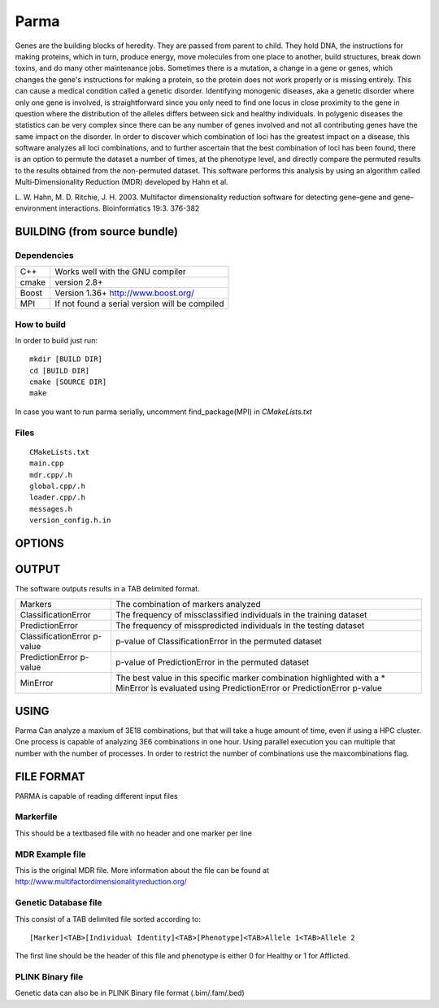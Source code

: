 Parma
=====

Genes are the building blocks of heredity. They are passed from parent 
to child. They hold DNA, the instructions for making proteins, which in 
turn, produce energy, move molecules from one place to another, build 
structures, break down toxins, and do many other maintenance jobs.
Sometimes there is a mutation, a change in a gene or genes, which changes 
the gene's instructions for making a protein, so the protein does not work 
properly or is missing entirely. This can cause a medical condition called 
a genetic disorder. 
Identifying monogenic diseases, aka a genetic disorder where only one gene 
is involved, is straightforward since you only need to find one locus in 
close proximity to the gene in question where the distribution of the alleles 
differs between sick and healthy individuals.
In polygenic diseases the statistics can be very complex since there can be 
any number of genes involved and not all contributing genes have the same 
impact on the disorder.
In order to discover which combination of loci has the greatest impact on 
a disease, this software analyzes all loci combinations, and to further ascertain that 
the best combination of loci has been found, there is an option to permute the dataset 
a number of times, at the phenotype level, and directly compare the permuted 
results to the results obtained from the non-permuted dataset.
This software performs this analysis by using an algorithm called  
Multi‑Dimensionality Reduction (MDR) developed by Hahn et al.

L. W. Hahn, M. D. Ritchie, J. H. 2003. Multifactor dimensionality reduction software for
detecting gene–gene and gene–environment interactions. Bioinformatics 19:3. 376-382

BUILDING (from source bundle)
-----------------------------

Dependencies
^^^^^^^^^^^^

==================== ===============================================================
C++                  Works well with the GNU compiler
cmake                version 2.8+
Boost                Version 1.36+ http://www.boost.org/
MPI                  If not found a serial version will be compiled
==================== ===============================================================

How to build
^^^^^^^^^^^^

In order to build just run::

  mkdir [BUILD DIR]
  cd [BUILD DIR]
  cmake [SOURCE DIR]
  make

In case you want to run parma serially, uncomment find_package(MPI)
in *CMakeLists.txt*

Files
^^^^^

::

  CMakeLists.txt
  main.cpp
  mdr.cpp/.h
  global.cpp/.h
  loader.cpp/.h
  messages.h
  version_config.h.in

OPTIONS
-------

==============================  =================================================================================
-s,--seed [value]               Set [value] as new seed for random calculations
                                [value] should be a positive integer
-p,--permutations [value]       Set [value] as the number of permutations
-f,--file [file]                The [file] that should contain the genetic data
-m,--markerfile [file]          The [file] containing the markers to be analyzed
                                If not included all markers will be analyzed.
                                Markers in this file should be ordered in one marker per line with no header
-a,--maxcombinations [value]    Max number of marker combinations tested
-i,--mincombinations [value]    Min number of marker combinations tested
-d,--datatype [value]           Input data format

                                1) Example MDR data format from MDR
                                2) Genetic Database file format
                                3) plink binary file format
                                
-u,--cutoffpvalue [value]       Show only test pvalues below this limit.
                                Without this option only the best combinations will be shown
-o,--onlypermuteone             Only performs permutation analysis with the loci combination
                                with the lowest prediction error.
-c,--globalcombinations [value] Maximum number of analyzed combinations per marker combinations
==============================  =================================================================================

OUTPUT
------

The software outputs results in a TAB delimited format.

=========================== ==================================================
Markers                     The combination of markers analyzed
ClassificationError         The frequency of missclassified individuals in the
                            training dataset
PredictionError             The frequency of misspredicted individuals in the
                            testing dataset
ClassificationError p-value p-value of ClassificationError in the
                            permuted dataset
PredictionError p-value     p-value of PredictionError in the 
                            permuted dataset
MinError                    The best value in this specific marker combination
                            highlighted with a *
                            MinError is evaluated using PredictionError or
                            PredictionError p-value
=========================== ==================================================

USING
-----

Parma Can analyze a maxium of 3E18 combinations, but that will take a huge amount
of time, even if using a HPC cluster.
One process is capable of analyzing 3E6 combinations in one hour. Using parallel
execution you can multiple that number with the number of processes.
In order to restrict the number of combinations use the maxcombinations flag.

FILE FORMAT
-----------

PARMA is capable of reading different input files

Markerfile
^^^^^^^^^^

This should be a textbased file with no header and one marker per line

MDR Example file
^^^^^^^^^^^^^^^^

This is the original MDR file. More information about
the file can be found at http://www.multifactordimensionalityreduction.org/

Genetic Database file
^^^^^^^^^^^^^^^^^^^^^

This consist of a TAB delimited file sorted according to::

  [Marker]<TAB>[Individual Identity]<TAB>[Phenotype]<TAB>Allele 1<TAB>Allele 2
  
The first line should be the header of this file and phenotype is either 0 
for Healthy or 1 for Afflicted.

PLINK Binary file
^^^^^^^^^^^^^^^^^

Genetic data can also be in PLINK Binary file format (.bim/.fam/.bed)
